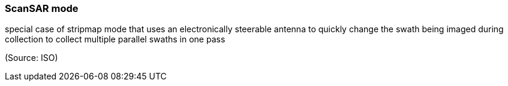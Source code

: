 === ScanSAR mode

special case of stripmap mode that uses an electronically steerable antenna to quickly change the swath being imaged during collection to collect multiple parallel swaths in one pass

(Source: ISO)

